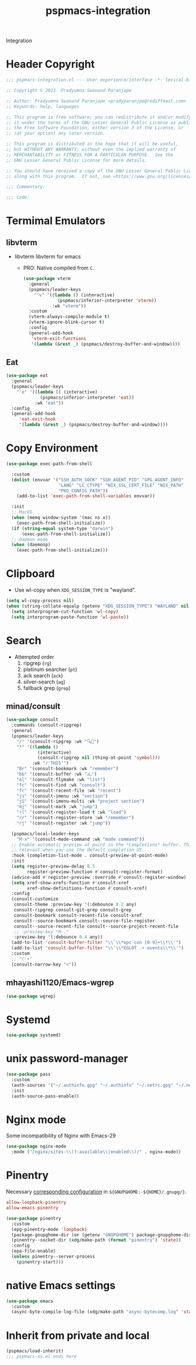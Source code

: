 #+title: pspmacs-integration
#+PROPERTY: header-args :tangle pspmacs-integration.el :mkdirp t :results no :eval no
#+auto_tangle: t

Integration
* Header Copyright
#+begin_src emacs-lisp
  ;;; pspmacs-integration.el --- User experience/interface -*- lexical-binding: t; -*-

  ;; Copyright © 2023  Pradyumna Swanand Paranjape

  ;; Author: Pradyumna Swanand Paranjape <pradyparanjpe@rediffmail.com>
  ;; Keywords: help, languages

  ;; This program is free software; you can redistribute it and/or modify
  ;; it under the terms of the GNU Lesser General Public License as published by
  ;; the Free Software Foundation, either version 3 of the License, or
  ;; (at your option) any later version.

  ;; This program is distributed in the hope that it will be useful,
  ;; but WITHOUT ANY WARRANTY; without even the implied warranty of
  ;; MERCHANTABILITY or FITNESS FOR A PARTICULAR PURPOSE.  See the
  ;; GNU Lesser General Public License for more details.

  ;; You should have received a copy of the GNU Lesser General Public License
  ;; along with this program.  If not, see <https://www.gnu.org/licenses/>.

  ;;; Commentary:

  ;;; Code:
#+end_src

* Termimal Emulators
** libvterm
- libvterm libvterm for emacs
  - PRO: Native compiled from =C=.
  #+begin_src emacs-lisp
    (use-package vterm
      :general
      (pspmacs/leader-keys
        "'v" '((lambda () (interactive)
                 (pspmacs/inferior-interpreter 'vterm))
               :wk "vterm"))
      :custom
      (vterm-always-compile-module t)
      (vterm-ignore-blink-cursor t)
      :config
      (general-add-hook
       'vterm-exit-functions
       '(lambda (&rest _) (pspmacs/destroy-buffer-and-window))))
    #+end_src

** Eat
#+begin_src emacs-lisp
  (use-package eat
    :general
    (pspmacs/leader-keys
      "'e" '((lambda () (interactive)
               (pspmacs/inferior-interpreter 'eat))
             :wk "eat"))
    :config
    (general-add-hook
       'eat-exit-hook
       '(lambda (&rest _) (pspmacs/destroy-buffer-and-window))))
#+end_src

* Copy Environment
#+begin_src emacs-lisp
  (use-package exec-path-from-shell

    :custom
    (dolist (envvar '("SSH_AUTH_SOCK" "SSH_AGENT_PID" "GPG_AGENT_INFO"
                      "LANG" "LC_CTYPE" "NIX_SSL_CERT_FILE" "NIX_PATH"
                      "PKG_CONFIG_PATH"))
      (add-to-list 'exec-path-from-shell-variables envvar))

    :init
    ;; MacOS
    (when (memq window-system '(mac ns x))
      (exec-path-from-shell-initialize))
    (if (string-equal system-type "darwin")
        (exec-path-from-shell-initialize))
    ;; Daemon mode
    (when (daemonp)
      (exec-path-from-shell-initialize)))
#+end_src

* Clipboard
- Use wl-copy when =XDG_SESSION_TYPE= is "wayland".
#+begin_src emacs-lisp
  (setq wl-copy-process nil)
  (when (string-collate-equalp (getenv "XDG_SESSION_TYPE") "WAYLAND" nil t)
    (setq interprogram-cut-function 'wl-copy)
    (setq interprogram-paste-function 'wl-paste))
#+end_src

* Search
- Attempted order
  1. ripgrep (~rg~)
  2. platinum searcher (~pt~)
  3. ack search (~ack~)
  4. silver-search (~ag~)
  5. fallback grep (~grep~)

** minad/consult
#+begin_src emacs-lisp
  (use-package consult
    :commands (consult-ripgrep)
    :general
    (pspmacs/leader-keys
      "/" '(consult-ripgrep :wk "🔍📁")
      "*" '((lambda ()
              (interactive)
              (consult-ripgrep nil (thing-at-point 'symbol)))
            :wk "/'THIS'")
      "Br" '(consult-bookmark :wk "remember")
      "bb" '(consult-buffer :wk "𑂼")
      "el" '(consult-flymake :wk "list")
      "fc" '(consult-find :wk "consult")
      "fr" '(consult-recent-file :wk "recent")
      "js" '(consult-imenu :wk "section")
      "jS" '(consult-imenu-multi :wk "project section")
      "mj" '(consult-mark :wk "jump")
      "rl" '(consult-register-load t :wk "load")
      "rr" '(consult-register-store :wk "remember")
      "rj" '(consult-register :wk "jump"))

    (pspmacs/local-leader-keys
      "M-x" '(consult-mode-command :wk "mode command"))
    ;; Enable automatic preview at point in the *Completions* buffer. This is
    ;; relevant when you use the default completion UI.
    :hook (completion-list-mode . consult-preview-at-point-mode)
    :init
    (setq register-preview-delay 0.5
          register-preview-function #'consult-register-format)
    (advice-add #'register-preview :override #'consult-register-window)
    (setq xref-show-xrefs-function #'consult-xref
          xref-show-definitions-function #'consult-xref)
    :config
    (consult-customize
     consult-theme :preview-key '(:debounce 0.2 any)
     consult-ripgrep consult-git-grep consult-grep
     consult-bookmark consult-recent-file consult-xref
     consult--source-bookmark consult--source-file-register
     consult--source-recent-file consult--source-project-recent-file
     ;; :preview-key "M-."
     :preview-key '(:debounce 0.4 any))
    (add-to-list 'consult-buffer-filter "\\`\\*epc con [0-9]+\\*\\'")
    (add-to-list 'consult-buffer-filter "\\`\\*EGLOT .+ events\\*\\'")
    :custom
    ;; "C-+"
    (consult-narrow-key "<"))
#+end_src

** mhayashi1120/Emacs-wgrep
#+begin_src emacs-lisp
  (use-package wgrep)
#+end_src

* Systemd
#+begin_src emacs-lisp
  (use-package systemd)
#+end_src

* unix password-manager
#+begin_src emacs-lisp
  (use-package pass
    :custom
    (auth-sources '("~/.authinfo.gpg" "~/.authinfo" "~/.netrc.gpg" "~/.netrc"))
    :init
    (auth-source-pass-enable))
#+end_src

* Nginx mode
Some incompatibility of Nginx with Emacs-29
#+begin_src emacs-lisp :tangle no :eval no
  (use-package nginx-mode
    :mode ("/nginx/sites-\\(?:available\\|enabled\\)/" . nginx-mode))
#+end_src

* Pinentry
Necessary [[https://www.gnu.org/software/emacs/manual/html_node/epa/GnuPG-Pinentry.html][corresponding configuration]] in =${GNUPGHOME:-${HOME}/.gnupg/}=.
#+begin_src conf :tangle no
allow-loopback-pinentry
allow-emacs-pinentry
#+end_src


#+begin_src emacs-lisp
  (use-package pinentry
    :custom
    (epg-pinentry-mode 'loopback)
    (package-gnupghome-dir (or (getenv "GNUPGHOME") package-gnupghome-dir))
    (pinentry--socket-dir (xdg/make-path (format "pinentry") 'state))
    :config
    (epa-file-enable)
    (unless pinentry--server-process
      (pinentry-start)))
#+end_src

* native Emacs settings
#+begin_src emacs-lisp
  (use-package emacs
    :custom
    (async-byte-compile-log-file (xdg/make-path "async-bytecomp.log" 'state)))
#+end_src

* Inherit from private and local
 #+begin_src emacs-lisp
   (pspmacs/load-inherit)
   ;;; pspmacs-os.el ends here
#+end_src
